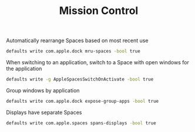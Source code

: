 #+TITLE: Mission Control
Automatically rearrange Spaces based on most recent use
#+begin_src sh
defaults write com.apple.dock mru-spaces -bool true
#+end_src

When switching to an application, switch to a Space with open windows for the application
#+begin_src sh
defaults write -g AppleSpacesSwitchOnActivate -bool true
#+end_src

Group windows by application
#+begin_src sh
defaults write com.apple.dock expose-group-apps -bool true
#+end_src

Displays have separate Spaces
#+begin_src sh
defaults write com.apple.spaces spans-displays -bool true
#+end_src
